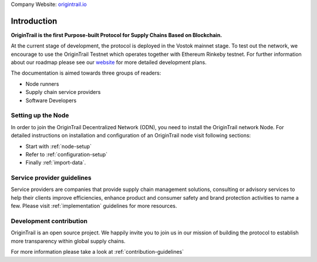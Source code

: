..  _introduction:

Company Website: `origintrail.io`_

Introduction
============
**OriginTrail is the first Purpose-built Protocol for Supply Chains
Based on Blockchain.**

At the current stage of development, the protocol is deployed in the Vostok mainnet stage. To test out the network, we encourage to use the OriginTrail Testnet which operates together with Ethereum Rinkeby testnet. For further information about
our roadmap please see our `website`_ for more detailed development plans.

The documentation is aimed towards three groups of readers:

-  Node runners
-  Supply chain service providers
-  Software Developers

Setting up the Node
-------------------

In order to join the OriginTrail Decentralized Network (ODN), you need to install the OriginTrail network Node. For detailed instructions on installation and configuration of an OriginTrail node visit following sections:

-  Start with :ref:`node-setup`
-  Refer to :ref:`configuration-setup`
-  Finally :ref:`import-data`.

Service provider guidelines
----------------------------
Service providers are companies that provide supply chain management solutions, consulting or advisory services to help their clients improve efficiencies, enhance product and consumer safety and brand protection activities to name a few. Please visit :ref:`implementation` guidelines for more resources.


Development contribution
------------------------

OriginTrail is an open source project. We happily invite you to join us in our mission of building the protocol to establish more transparency within global supply chains.

For more information please take a look at :ref:`contribution-guidelines`


.. _origintrail.io: https://origintrail.io
.. _website: https://origintrail.io/roadmap
.. _wiki: http://github.com/OriginTrail/ot-yimishiji-pilot/wiki/Roadmap
.. _Integration instructions: http://github.com/OriginTrail/ot-yimishiji-pilot/wiki/Integration-Instructions
.. _configure your installation: http://github.com/OriginTrail/ot-yimishiji-pilot/wiki/Configuration
.. _usage instructions: http://github.com/OriginTrail/ot-yimishiji-pilot/wiki/Usage
.. _Data Structure Guidelines: http://github.com/OriginTrail/ot-yimishiji-pilot/wiki/Data-Structure-Guidelines
.. _Contribution Guidelines: http://github.com/OriginTrail/ot-yimishiji-pilot/wiki/Contribution-Guidelines